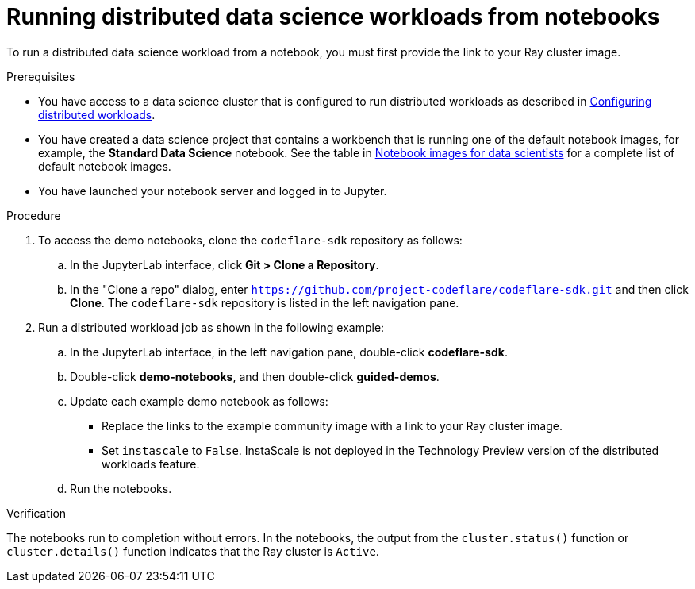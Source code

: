 :_module-type: PROCEDURE

[id="running-distributed-data-science-workloads-from-notebooks_{context}"]
= Running distributed data science workloads from notebooks

[role='_abstract']
To run a distributed data science workload from a notebook, you must first provide the link to your Ray cluster image.

.Prerequisites
ifndef::upstream[]
* You have access to a data science cluster that is configured to run distributed workloads as described in link:{rhoaidocshome}{default-format-url}/working_on_data_science_projects/working-with-distributed-workloads_distributed-workloads#configuring-distributed-workloads_distributed-workloads[Configuring distributed workloads].
* You have created a data science project that contains a workbench that is running one of the default notebook images, for example, the *Standard Data Science* notebook.
See the table in link:{rhoaidocshome}{default-format-url}/working_on_data_science_projects/creating-and-importing-notebooks_notebooks#notebook-images-for-data-scientists[Notebook images for data scientists] for a complete list of default notebook images.
endif::[]
ifdef::upstream[]
* You have access to a data science cluster that is configured to run distributed workloads as described in link:{odhdocshome}/working_on_data_science_projects/working-with-distributed-workloads_distributed-workloads#configuring-distributed-workloads_distributed-workloads[Configuring distributed workloads].
* You have created a data science project that contains a workbench that is running one of the default notebook images, for example, the *Standard Data Science* notebook.
See the table in link:{odhdocshome}/working_on_data_science_projects/creating-and-importing-notebooks_notebooks#notebook-images-for-data-scientists[Notebook images for data scientists] for a complete list of default notebook images.
endif::[]
* You have launched your notebook server and logged in to Jupyter.

.Procedure
. To access the demo notebooks, clone the `codeflare-sdk` repository as follows:
.. In the JupyterLab interface, click *Git > Clone a Repository*.
.. In the "Clone a repo" dialog, enter `https://github.com/project-codeflare/codeflare-sdk.git` and then click *Clone*.
The `codeflare-sdk` repository is listed in the left navigation pane.
. Run a distributed workload job as shown in the following example:
.. In the JupyterLab interface, in the left navigation pane, double-click *codeflare-sdk*.
.. Double-click *demo-notebooks*, and then double-click *guided-demos*.
.. Update each example demo notebook as follows:
** Replace the links to the example community image with a link to your Ray cluster image.
** Set `instascale` to `False`.
ifndef::upstream[]
InstaScale is not deployed in the Technology Preview version of the distributed workloads feature.
endif::[]
ifdef::upstream[]
InstaScale is not deployed in the current version of the distributed workloads feature.
endif::[]
.. Run the notebooks.


.Verification
The notebooks run to completion without errors. In the notebooks, the output from the `cluster.status()` function or `cluster.details()` function indicates that the Ray cluster is `Active`.

////
[role='_additional-resources']
.Additional resources
<Do we want to link to additional resources?>


* link:https://url[link text]
////
